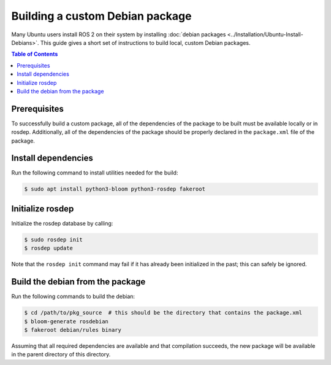 .. redirect-from::

  Guides/Building-a-Custom-Debian-Package

Building a custom Debian package
================================

Many Ubuntu users install ROS 2 on their system by installing :doc:`debian packages <../Installation/Ubuntu-Install-Debians>`.
This guide gives a short set of instructions to build local, custom Debian packages.

.. contents:: Table of Contents
   :local:

Prerequisites
-------------

To successfully build a custom package, all of the dependencies of the package to be built must be available locally or in rosdep.
Additionally, all of the dependencies of the package should be properly declared in the ``package.xml`` file of the package.

Install dependencies
--------------------

Run the following command to install utilities needed for the build:

.. code:: bash

  $ sudo apt install python3-bloom python3-rosdep fakeroot

Initialize rosdep
-----------------

Initialize the rosdep database by calling:

.. code:: bash

  $ sudo rosdep init
  $ rosdep update

Note that the ``rosdep init`` command may fail if it has already been initialized in the past; this can safely be ignored.

Build the debian from the package
---------------------------------

Run the following commands to build the debian:

.. code:: bash

  $ cd /path/to/pkg_source  # this should be the directory that contains the package.xml
  $ bloom-generate rosdebian
  $ fakeroot debian/rules binary

Assuming that all required dependencies are available and that compilation succeeds, the new package will be available in the parent directory of this directory.
